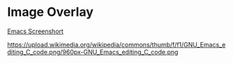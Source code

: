 * Image Overlay

[[file:./EmacsIcon.png]]

[[file:GNU_Emacs_26.2_screenshot.png][Emacs Screenshort]]

https://upload.wikimedia.org/wikipedia/commons/thumb/f/f1/GNU_Emacs_editing_C_code.png/960px-GNU_Emacs_editing_C_code.png


